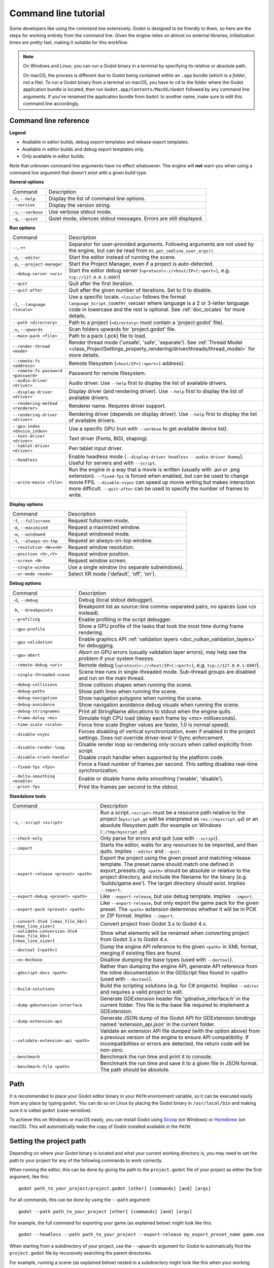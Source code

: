 .. _doc_command_line_tutorial:

Command line tutorial
=====================

.. highlight:: shell

Some developers like using the command line extensively. Godot is
designed to be friendly to them, so here are the steps for working
entirely from the command line. Given the engine relies on almost no
external libraries, initialization times are pretty fast, making it
suitable for this workflow.

.. note::

    On Windows and Linux, you can run a Godot binary in a terminal by specifying
    its relative or absolute path.

    On macOS, the process is different due to Godot being contained within an
    ``.app`` bundle (which is a *folder*, not a file). To run a Godot binary
    from a terminal on macOS, you have to ``cd`` to the folder where the Godot
    application bundle is located, then run ``Godot.app/Contents/MacOS/Godot``
    followed by any command line arguments. If you've renamed the application
    bundle from ``Godot`` to another name, make sure to edit this command line
    accordingly.

Command line reference
----------------------

.. |release| image:: img/template_release.svg
.. |debug| image:: img/template_debug.svg
.. |editor| image:: img/editor.svg

**Legend**

- |release| Available in editor builds, debug export templates and release export templates.
- |debug| Available in editor builds and debug export templates only.
- |editor| Only available in editor builds.

Note that unknown command line arguments have no effect whatsoever. The engine
will **not** warn you when using a command line argument that doesn't exist with a
given build type.

**General options**

+----------------------------+-----------------------------------------------------------------------------+
| Command                    | Description                                                                 |
+----------------------------+-----------------------------------------------------------------------------+
| ``-h``, ``--help``         | |release| Display the list of command line options.                         |
+----------------------------+-----------------------------------------------------------------------------+
| ``--version``              | |release| Display the version string.                                       |
+----------------------------+-----------------------------------------------------------------------------+
| ``-v``, ``--verbose``      | |release| Use verbose stdout mode.                                          |
+----------------------------+-----------------------------------------------------------------------------+
| ``-q``, ``--quiet``        | |release| Quiet mode, silences stdout messages. Errors are still displayed. |
+----------------------------+-----------------------------------------------------------------------------+

**Run options**

+------------------------------------------+--------------------------------------------------------------------------------------------------------------------------------------------------------------+
| Command                                  | Description                                                                                                                                                  |
+------------------------------------------+--------------------------------------------------------------------------------------------------------------------------------------------------------------+
| ``--``, ``++``                           | |release| Separator for user-provided arguments. Following arguments are not used by the engine, but can be read from ``OS.get_cmdline_user_args()``.        |
+------------------------------------------+--------------------------------------------------------------------------------------------------------------------------------------------------------------+
| ``-e``, ``--editor``                     | |editor| Start the editor instead of running the scene.                                                                                                      |
+------------------------------------------+--------------------------------------------------------------------------------------------------------------------------------------------------------------+
| ``-p``, ``--project-manager``            | |editor| Start the Project Manager, even if a project is auto-detected.                                                                                      |
+------------------------------------------+--------------------------------------------------------------------------------------------------------------------------------------------------------------+
| ``--debug-server <uri>``                 | |editor| Start the editor debug server (``<protocol>://<host/IP>[:<port>]``, e.g. ``tcp://127.0.0.1:6007``)                                                  |
+------------------------------------------+--------------------------------------------------------------------------------------------------------------------------------------------------------------+
| ``--quit``                               | |release| Quit after the first iteration.                                                                                                                    |
+------------------------------------------+--------------------------------------------------------------------------------------------------------------------------------------------------------------+
| ``--quit-after``                         | |release| Quit after the given number of iterations. Set to 0 to disable.                                                                                    |
+------------------------------------------+--------------------------------------------------------------------------------------------------------------------------------------------------------------+
| ``-l``, ``--language <locale>``          | |release| Use a specific locale. ``<locale>`` follows the format ``language_Script_COUNTRY_VARIANT`` where language is a 2 or 3-letter language code in      |
|                                          | lowercase and the rest is optional. See :ref:`doc_locales` for more details.                                                                                 |
+------------------------------------------+--------------------------------------------------------------------------------------------------------------------------------------------------------------+
| ``--path <directory>``                   | |release| Path to a project (``<directory>`` must contain a 'project.godot' file).                                                                           |
+------------------------------------------+--------------------------------------------------------------------------------------------------------------------------------------------------------------+
| ``-u``, ``--upwards``                    | |release| Scan folders upwards for 'project.godot' file.                                                                                                     |
+------------------------------------------+--------------------------------------------------------------------------------------------------------------------------------------------------------------+
| ``--main-pack <file>``                   | |release| Path to a pack (.pck) file to load.                                                                                                                |
+------------------------------------------+--------------------------------------------------------------------------------------------------------------------------------------------------------------+
| ``--render-thread <mode>``               | |release| Render thread mode ('unsafe', 'safe', 'separate'). See :ref:`Thread Model <class_ProjectSettings_property_rendering/driver/threads/thread_model>`  |
|                                          | for more details.                                                                                                                                            |
+------------------------------------------+--------------------------------------------------------------------------------------------------------------------------------------------------------------+
| ``--remote-fs <address>``                | |release| Remote filesystem (``<host/IP>[:<port>]`` address).                                                                                                |
+------------------------------------------+--------------------------------------------------------------------------------------------------------------------------------------------------------------+
| ``--remote-fs-password <password>``      | |release| Password for remote filesystem.                                                                                                                    |
+------------------------------------------+--------------------------------------------------------------------------------------------------------------------------------------------------------------+
| ``--audio-driver <driver>``              | |release| Audio driver. Use ``--help`` first to display the list of available drivers.                                                                       |
+------------------------------------------+--------------------------------------------------------------------------------------------------------------------------------------------------------------+
| ``--display-driver <driver>``            | |release| Display driver (and rendering driver). Use ``--help`` first to display the list of available drivers.                                              |
+------------------------------------------+--------------------------------------------------------------------------------------------------------------------------------------------------------------+
| ``--rendering-method <renderer>``        | |release| Renderer name. Requires driver support.                                                                                                            |
+------------------------------------------+--------------------------------------------------------------------------------------------------------------------------------------------------------------+
| ``--rendering-driver <driver>``          | |release| Rendering driver (depends on display driver). Use ``--help`` first to display the list of available drivers.                                       |
+------------------------------------------+--------------------------------------------------------------------------------------------------------------------------------------------------------------+
| ``--gpu-index <device_index>``           | |release| Use a specific GPU (run with ``--verbose`` to get available device list).                                                                          |
+------------------------------------------+--------------------------------------------------------------------------------------------------------------------------------------------------------------+
| ``--text-driver <driver>``               | |release| Text driver (Fonts, BiDi, shaping).                                                                                                                |
+------------------------------------------+--------------------------------------------------------------------------------------------------------------------------------------------------------------+
| ``--tablet-driver <driver>``             | |release| Pen tablet input driver.                                                                                                                           |
+------------------------------------------+--------------------------------------------------------------------------------------------------------------------------------------------------------------+
| ``--headless``                           | |release| Enable headless mode (``--display-driver headless --audio-driver Dummy``). Useful for servers and with ``--script``.                               |
+------------------------------------------+--------------------------------------------------------------------------------------------------------------------------------------------------------------+
| ``--write-movie <file>``                 | |release| Run the engine in a way that a movie is written (usually with .avi or .png extension).                                                             |
|                                          | ``--fixed-fps`` is forced when enabled, but can be used to change movie FPS.                                                                                 |
|                                          | ``--disable-vsync`` can speed up movie writing but makes interaction more difficult.                                                                         |
|                                          | ``--quit-after`` can be used to specify the number of frames to write.                                                                                       |
+------------------------------------------+--------------------------------------------------------------------------------------------------------------------------------------------------------------+

**Display options**

+------------------------------------+----------------------------------------------------------------------------+
| Command                            | Description                                                                |
+------------------------------------+----------------------------------------------------------------------------+
| ``-f``, ``--fullscreen``           | |release| Request fullscreen mode.                                         |
+------------------------------------+----------------------------------------------------------------------------+
| ``-m``, ``--maximized``            | |release| Request a maximized window.                                      |
+------------------------------------+----------------------------------------------------------------------------+
| ``-w``, ``--windowed``             | |release| Request windowed mode.                                           |
+------------------------------------+----------------------------------------------------------------------------+
| ``-t``, ``--always-on-top``        | |release| Request an always-on-top window.                                 |
+------------------------------------+----------------------------------------------------------------------------+
| ``--resolution <W>x<H>``           | |release| Request window resolution.                                       |
+------------------------------------+----------------------------------------------------------------------------+
| ``--position <X>,<Y>``             | |release| Request window position.                                         |
+------------------------------------+----------------------------------------------------------------------------+
| ``--screen <N>``                   | |release| Request window screen.                                           |
+------------------------------------+----------------------------------------------------------------------------+
| ``--single-window``                | |release| Use a single window (no separate subwindows).                    |
+------------------------------------+----------------------------------------------------------------------------+
| ``--xr-mode <mode>``               | |release| Select XR mode ('default', 'off', 'on').                         |
+------------------------------------+----------------------------------------------------------------------------+

**Debug options**

+--------------------------------+-----------------------------------------------------------------------------------------------------------------+
| Command                        | Description                                                                                                     |
+--------------------------------+-----------------------------------------------------------------------------------------------------------------+
| ``-d``, ``--debug``            | |release| Debug (local stdout debugger).                                                                        |
+--------------------------------+-----------------------------------------------------------------------------------------------------------------+
| ``-b``, ``--breakpoints``      | |release| Breakpoint list as source::line comma-separated pairs, no spaces (use ``%20`` instead).               |
+--------------------------------+-----------------------------------------------------------------------------------------------------------------+
| ``--profiling``                | |release| Enable profiling in the script debugger.                                                              |
+--------------------------------+-----------------------------------------------------------------------------------------------------------------+
| ``--gpu-profile``              | |release| Show a GPU profile of the tasks that took the most time during frame rendering.                       |
+--------------------------------+-----------------------------------------------------------------------------------------------------------------+
| ``--gpu-validation``           | |release| Enable graphics API :ref:`validation layers <doc_vulkan_validation_layers>` for debugging.            |
+--------------------------------+-----------------------------------------------------------------------------------------------------------------+
| ``--gpu-abort``                | |debug| Abort on GPU errors (usually validation layer errors), may help see the problem if your system freezes. |
+--------------------------------+-----------------------------------------------------------------------------------------------------------------+
| ``--remote-debug <uri>``       | |release| Remote debug (``<protocol>://<host/IP>[:<port>]``, e.g. ``tcp://127.0.0.1:6007``).                    |
+--------------------------------+-----------------------------------------------------------------------------------------------------------------+
| ``--single-threaded-scene``    | |release| Scene tree runs in single-threaded mode. Sub-thread groups are disabled and run on the main thread.   |
+--------------------------------+-----------------------------------------------------------------------------------------------------------------+
| ``--debug-collisions``         | |debug| Show collision shapes when running the scene.                                                           |
+--------------------------------+-----------------------------------------------------------------------------------------------------------------+
| ``--debug-paths``              | |debug| Show path lines when running the scene.                                                                 |
+--------------------------------+-----------------------------------------------------------------------------------------------------------------+
| ``--debug-navigation``         | |debug| Show navigation polygons when running the scene.                                                        |
+--------------------------------+-----------------------------------------------------------------------------------------------------------------+
| ``--debug-avoidance``          | |debug| Show navigation avoidance debug visuals when running the scene.                                         |
+--------------------------------+-----------------------------------------------------------------------------------------------------------------+
| ``--debug-stringnames``        | |debug| Print all StringName allocations to stdout when the engine quits.                                       |
+--------------------------------+-----------------------------------------------------------------------------------------------------------------+
| ``--frame-delay <ms>``         | |release| Simulate high CPU load (delay each frame by <ms> milliseconds).                                       |
+--------------------------------+-----------------------------------------------------------------------------------------------------------------+
| ``--time-scale <scale>``       | |release| Force time scale (higher values are faster, 1.0 is normal speed).                                     |
+--------------------------------+-----------------------------------------------------------------------------------------------------------------+
| ``--disable-vsync``            | |release| Forces disabling of vertical synchronization, even if enabled in the project settings.                |
|                                | Does not override driver-level V-Sync enforcement.                                                              |
+--------------------------------+-----------------------------------------------------------------------------------------------------------------+
| ``--disable-render-loop``      | |release| Disable render loop so rendering only occurs when called explicitly from script.                      |
+--------------------------------+-----------------------------------------------------------------------------------------------------------------+
| ``--disable-crash-handler``    | |release| Disable crash handler when supported by the platform code.                                            |
+--------------------------------+-----------------------------------------------------------------------------------------------------------------+
| ``--fixed-fps <fps>``          | |release| Force a fixed number of frames per second. This setting disables real-time synchronization.           |
+--------------------------------+-----------------------------------------------------------------------------------------------------------------+
| ``--delta-smoothing <enable>`` | |release| Enable or disable frame delta smoothing ('enable', 'disable').                                        |
+--------------------------------+-----------------------------------------------------------------------------------------------------------------+
| ``--print-fps``                | |release| Print the frames per second to the stdout.                                                            |
+--------------------------------+-----------------------------------------------------------------------------------------------------------------+

**Standalone tools**

+------------------------------------------------------------------+---------------------------------------------------------------------------------------------------------------------------------------------------------+
| Command                                                          | Description                                                                                                                                             |
+------------------------------------------------------------------+---------------------------------------------------------------------------------------------------------------------------------------------------------+
| ``-s``, ``--script <script>``                                    | |release| Run a script. ``<script>`` must be a resource path relative to the project (``myscript.gd`` will be interpreted as ``res://myscript.gd``)     |
|                                                                  | or an absolute filesystem path (for example on Windows ``C:/tmp/myscript.gd``)                                                                          |
+------------------------------------------------------------------+---------------------------------------------------------------------------------------------------------------------------------------------------------+
| ``--check-only``                                                 | |release| Only parse for errors and quit (use with ``--script``).                                                                                       |
+------------------------------------------------------------------+---------------------------------------------------------------------------------------------------------------------------------------------------------+
| ``--import``                                                     | |editor| Starts the editor, waits for any resources to be imported, and then quits. Implies ``--editor`` and ``--quit``.                                |
+------------------------------------------------------------------+---------------------------------------------------------------------------------------------------------------------------------------------------------+
| ``--export-release <preset> <path>``                             | |editor| Export the project using the given preset and matching release template. The preset name should match one defined in export_presets.cfg.       |
|                                                                  | ``<path>`` should be absolute or relative to the project directory, and include the filename for the binary (e.g. 'builds/game.exe'). The target        |
|                                                                  | directory should exist. Implies ``--import``.                                                                                                           |
+------------------------------------------------------------------+---------------------------------------------------------------------------------------------------------------------------------------------------------+
| ``--export-debug <preset> <path>``                               | |editor| Like ``--export-release``, but use debug template. Implies ``--import``.                                                                       |
+------------------------------------------------------------------+---------------------------------------------------------------------------------------------------------------------------------------------------------+
| ``--export-pack <preset> <path>``                                | |editor| Like ``--export-release``, but only export the game pack for the given preset. The ``<path>`` extension determines whether it will be in PCK   |
|                                                                  | or ZIP format. Implies ``--import``.                                                                                                                    |
+------------------------------------------------------------------+---------------------------------------------------------------------------------------------------------------------------------------------------------+
| ``--convert-3to4 [<max_file_kb>] [<max_line_size>]``             | |editor| Convert project from Godot 3.x to Godot 4.x.                                                                                                   |
+------------------------------------------------------------------+---------------------------------------------------------------------------------------------------------------------------------------------------------+
| ``--validate-conversion-3to4 [<max_file_kb>] [<max_line_size>]`` | |editor| Show what elements will be renamed when converting project from Godot 3.x to Godot 4.x.                                                        |
+------------------------------------------------------------------+---------------------------------------------------------------------------------------------------------------------------------------------------------+
| ``--doctool [<path>]``                                           | |editor| Dump the engine API reference to the given ``<path>`` in XML format, merging if existing files are found.                                      |
+------------------------------------------------------------------+---------------------------------------------------------------------------------------------------------------------------------------------------------+
| ``--no-docbase``                                                 | |editor| Disallow dumping the base types (used with ``--doctool``).                                                                                     |
+------------------------------------------------------------------+---------------------------------------------------------------------------------------------------------------------------------------------------------+
| ``--gdscript-docs <path>``                                       | |editor| Rather than dumping the engine API, generate API reference from the inline documentation in the GDScript files found in <path>                 |
|                                                                  | (used with ``--doctool``).                                                                                                                              |
+------------------------------------------------------------------+---------------------------------------------------------------------------------------------------------------------------------------------------------+
| ``--build-solutions``                                            | |editor| Build the scripting solutions (e.g. for C# projects). Implies ``--editor`` and requires a valid project to edit.                               |
+------------------------------------------------------------------+---------------------------------------------------------------------------------------------------------------------------------------------------------+
| ``--dump-gdextension-interface``                                 | |editor| Generate GDExtension header file 'gdnative_interface.h' in the current folder. This file is the base file required to implement a GDExtension. |
+------------------------------------------------------------------+---------------------------------------------------------------------------------------------------------------------------------------------------------+
| ``--dump-extension-api``                                         | |editor| Generate JSON dump of the Godot API for GDExtension bindings named 'extension_api.json' in the current folder.                                 |
+------------------------------------------------------------------+---------------------------------------------------------------------------------------------------------------------------------------------------------+
| ``--validate-extension-api <path>``                              | |editor| Validate an extension API file dumped (with the option above) from a previous version of the engine to ensure API compatibility.               |
|                                                                  | If incompatibilities or errors are detected, the return code will be non-zero.                                                                          |
+------------------------------------------------------------------+---------------------------------------------------------------------------------------------------------------------------------------------------------+
| ``--benchmark``                                                  | |editor| Benchmark the run time and print it to console.                                                                                                |
+------------------------------------------------------------------+---------------------------------------------------------------------------------------------------------------------------------------------------------+
| ``--benchmark-file <path>``                                      | |editor| Benchmark the run time and save it to a given file in JSON format. The path should be absolute.                                                |
+------------------------------------------------------------------+---------------------------------------------------------------------------------------------------------------------------------------------------------+

Path
----

It is recommended to place your Godot editor binary in your ``PATH`` environment
variable, so it can be executed easily from any place by typing ``godot``.
You can do so on Linux by placing the Godot binary in ``/usr/local/bin`` and
making sure it is called ``godot`` (case-sensitive).

To achieve this on Windows or macOS easily, you can install Godot using
`Scoop <https://scoop.sh>`__ (on Windows) or `Homebrew <https://brew.sh>`__
(on macOS). This will automatically make the copy of Godot installed
available in the ``PATH``:

.. tabs::

 .. code-tab:: sh Windows

    # Add "Extras" bucket
    scoop bucket add extras

    # Standard editor:
    scoop install godot

    # Editor with C# support (will be available as `godot-mono` in `PATH`):
    scoop install godot-mono

 .. code-tab:: sh macOS

    # Standard editor:
    brew install godot

    # Editor with C# support (will be available as `godot-mono` in `PATH`):
    brew install godot-mono

Setting the project path
------------------------

Depending on where your Godot binary is located and what your current
working directory is, you may need to set the path to your project
for any of the following commands to work correctly.

When running the editor, this can be done by giving the path to the ``project.godot`` file
of your project as either the first argument, like this:

::

    godot path_to_your_project/project.godot [other] [commands] [and] [args]

For all commands, this can be done by using the ``--path`` argument:

::

    godot --path path_to_your_project [other] [commands] [and] [args]

For example, the full command for exporting your game (as explained below) might look like this:

::

    godot --headless --path path_to_your_project --export-release my_export_preset_name game.exe

When starting from a subdirectory of your project, use the ``--upwards`` argument for Godot to
automatically find the ``project.godot`` file by recursively searching the parent directories.

For example, running a scene (as explained below) nested in a subdirectory might look like this
when your working directory is in the same path:

::

    godot --upwards nested_scene.tscn


..

Creating a project
------------------


Creating a project from the command line can be done by navigating the
shell to the desired place and making a ``project.godot`` file.


::

    mkdir newgame
    cd newgame
    touch project.godot


The project can now be opened with Godot.


Running the editor
------------------

Running the editor is done by executing Godot with the ``-e`` flag. This
must be done from within the project directory or by setting the project path as explained above,
otherwise the command is ignored and the Project Manager appears.

::

    godot -e

When passing in the full path to the ``project.godot`` file, the ``-e`` flag may be omitted.

If a scene has been created and saved, it can be edited later by running
the same code with that scene as argument.

::

    godot -e scene.tscn

Erasing a scene
---------------

Godot is friends with your filesystem and will not create extra metadata files.
Use ``rm`` to erase a scene file. Make sure nothing references that scene.
Otherwise, an error will be thrown upon opening the project.

::

    rm scene.tscn

Running the game
----------------

To run the game, execute Godot within the project directory or with the project path as explained above.

::

    godot

Note that passing in the ``project.godot`` file will always run the editor instead of running the game.

When a specific scene needs to be tested, pass that scene to the command line.

::

    godot scene.tscn

Debugging
---------

Catching errors in the command line can be a difficult task because they
scroll quickly. For this, a command line debugger is provided by adding
``-d``. It works for running either the game or a single scene.

::

    godot -d

::

    godot -d scene.tscn

.. _doc_command_line_tutorial_exporting:

Exporting
---------

Exporting the project from the command line is also supported. This is
especially useful for continuous integration setups.

.. note::

    Using the ``--headless`` command line argument is **required** on platforms
    that do not have GPU access (such as continuous integration). On platforms
    with GPU access, ``--headless`` prevents a window from spawning while the
    project is exporting.

::

    # `godot` must be a Godot editor binary, not an export template.
    # Also, export templates must be installed for the editor
    # (or a valid custom export template must be defined in the export preset).
    godot --headless --export-release "Linux/X11" /var/builds/project
    godot --headless --export-release Android /var/builds/project.apk

The preset name must match the name of an export preset defined in the
project's ``export_presets.cfg`` file. If the preset name contains spaces or
special characters (such as "Windows Desktop"), it must be surrounded with quotes.

To export a debug version of the game, use the ``--export-debug`` switch instead
of ``--export-release``. Their parameters and usage are the same.

To export only a PCK file, use the ``--export-pack`` option followed by the
preset name and output path, with the file extension, instead of
``--export-release`` or ``--export-debug``. The output path extension determines
the package's format, either PCK or ZIP.

.. warning::

    When specifying a relative path as the path for ``--export-release``, ``--export-debug``
    or ``--export-pack``, the path will be relative to the directory containing
    the ``project.godot`` file, **not** relative to the current working directory.

Running a script
----------------

It is possible to run a ``.gd`` script from the command line.
This feature is especially useful in large projects, e.g. for batch
conversion of assets or custom import/export.

The script must inherit from ``SceneTree`` or ``MainLoop``.

Here is an example ``sayhello.gd``, showing how it works:

.. code-block:: python

    #!/usr/bin/env -S godot -s
    extends SceneTree

    func _init():
        print("Hello!")
        quit()

And how to run it:

::

    # Prints "Hello!" to standard output.
    godot -s sayhello.gd

If no ``project.godot`` exists at the path, current path is assumed to be the
current working directory (unless ``--path`` is specified).

The script path will be interpreted as a resource path relative to
the project, here ``res://sayhello.gd``. You can also use an absolute
filesystem path instead, which is useful if the script is located
outside of the project directory.

The first line of ``sayhello.gd`` above is commonly referred to as
a *shebang*. If the Godot binary is in your ``PATH`` as ``godot``,
it allows you to run the script as follows in modern Linux
distributions, as well as macOS:

::

    # Mark script as executable.
    chmod +x sayhello.gd
    # Prints "Hello!" to standard output.
    ./sayhello.gd

If the above doesn't work in your current version of Linux or macOS, you can
always have the shebang run Godot straight from where it is located as follows:

::

    #!/usr/bin/godot -s
